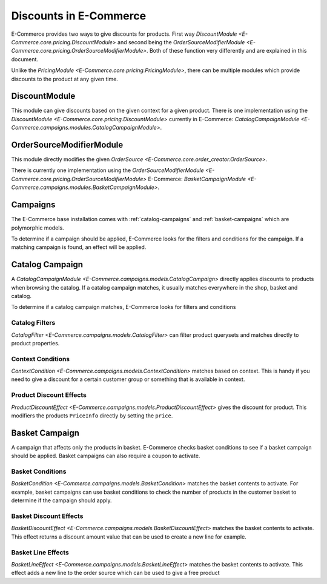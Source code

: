 Discounts in E-Commerce
==================

E-Commerce provides two ways to give discounts for products.
First way `DiscountModule <E-Commerce.core.pricing.DiscountModule>` and
second being the `OrderSourceModifierModule <E-Commerce.core.pricing.OrderSourceModifierModule>`.
Both of these function very differently and are explained in this document.

Unlike the `PricingModule <E-Commerce.core.pricing.PricingModule>`, there can be multiple
modules which provide discounts to the product at any given time.

DiscountModule
--------------

This module can give discounts based on the given context for a given product.
There is one implementation using the `DiscountModule <E-Commerce.core.pricing.DiscountModule>`
currently in E-Commerce: `CatalogCampaignModule <E-Commerce.campaigns.modules.CatalogCampaignModule>`.


OrderSourceModifierModule
-------------------------

This module directly modifies the given `OrderSource <E-Commerce.core.order_creator.OrderSource>`.

There is currently one implementation using the
`OrderSourceModifierModule <E-Commerce.core.pricing.OrderSourceModifierModule>`
E-Commerce: `BasketCampaignModule <E-Commerce.campaigns.modules.BasketCampaignModule>`.


Campaigns
---------

The E-Commerce base installation comes with :ref:`catalog-campaigns`
and :ref:`basket-campaigns` which are polymorphic models.

To determine if a campaign should be applied, E-Commerce looks for
the filters and conditions for the campaign. If a matching campaign is
found, an effect will be applied.

.. _catalog-campaigns:

Catalog Campaign
----------------

A `CatalogCampaignModule <E-Commerce.campaigns.models.CatalogCampaign>` directly applies
discounts to products when browsing the catalog. If a catalog campaign matches,
it usually matches everywhere in the shop, basket and catalog.

To determine if a catalog campaign matches, E-Commerce looks for filters and conditions

Catalog Filters
^^^^^^^^^^^^^^^

`CatalogFilter <E-Commerce.campaigns.models.CatalogFilter>` can filter product querysets
and matches directly to product properties.


Context Conditions
^^^^^^^^^^^^^^^^^^

`ContextCondition <E-Commerce.campaigns.models.ContextCondition>` matches
based on context. This is handy if you need to give a discount for
a certain customer group or something that is available in context.


Product Discount Effects
^^^^^^^^^^^^^^^^^^^^^^^^

`ProductDiscountEffect <E-Commerce.campaigns.models.ProductDiscountEffect>` gives the
discount for product. This modifiers the products ``PriceInfo`` directly by
setting the ``price``.

.. _basket-campaigns:

Basket Campaign
---------------

A campaign that affects only the products in basket. E-Commerce checks basket
conditions to see if a basket campaign should be applied. Basket campaigns
can also require a coupon to activate.

Basket Conditions
^^^^^^^^^^^^^^^^^

`BasketCondition <E-Commerce.campaigns.models.BasketCondition>` matches the
basket contents to activate. For example, basket campaigns can use basket
conditions to check the number of products in the customer basket to
determine if the campaign should apply.

Basket Discount Effects
^^^^^^^^^^^^^^^^^^^^^^^

`BasketDiscountEffect <E-Commerce.campaigns.models.BasketDiscountEffect>` matches
the basket contents to activate. This effect returns a discount amount
value that can be used to create a new line for example.

Basket Line Effects
^^^^^^^^^^^^^^^^^^^

`BasketLineEffect <E-Commerce.campaigns.models.BasketLineEffect>` matches
the basket contents to activate. This effect adds a new line to the order
source which can be used to give a free product
